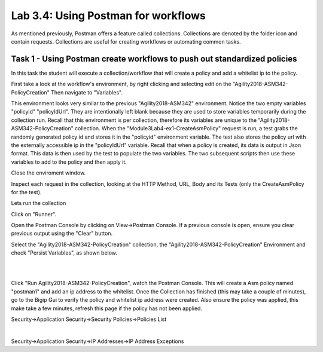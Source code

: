 Lab 3.4: Using Postman for workflows 
------------------------------------------

As mentioned previously, Postman offers a feature called collections. Collections are denoted by the folder icon and contain requests. Collections are useful for creating workflows or automating common tasks. 



Task 1 - Using Postman create workflows to push out standardized policies 
~~~~~~~~~~~~~~~~~~~~~~~~~~~~~~~~~~~~~~~~~~~~~~~~~~~~~~~~~~~~~~~~~~~~~~~~~~

In this task the student will execute a collection/workflow that will create a policy and add a whitelist ip to the policy.


First take a look at the workflow's environment, by right clicking and selecting edit on the "Agility2018-ASM342-PolicyCreation"
Then navigate to "Variables".

This environment looks very similar to the previous "Agility2018-ASM342" environment. Notice the two empty variables "policyid" "policyIdUrl". They are intentionally left blank because they are used to store variables temporarily during the collection run. Recall that this environment is per collection, therefore its variables are unique to the "Agility2018-ASM342-PolicyCreation" collection. When the "Module3Lab4-ex1-CreateAsmPolicy" request is run, a test grabs the randomly generated policy id and stores it in the "policyid" environment variable. The test also stores the policy url with the externally accessible ip in the  "policyIdUrl" variable. Recall that when a policy is created, its data is output in Json format. This data is then used by the test to populate the two variables. The two subsequent scripts then use these variables to add to the policy and then apply it.

Close the enviroment window.


Inspect each request in the collection, looking at the HTTP Method, URL, Body and its Tests (only the CreateAsmPolicy for the test).

Lets run the collection

Click on "Runner".

Open the Postman Console by clicking on View->Postman Console. If a previous console is open, ensure you clear previous output using the "Clear" button.

Select the "Agility2018-ASM342-PolicyCreation" collection, the "Agility2018-ASM342-PolicyCreation" Environment and check "Persist Variables", as shown below.



|

.. image:: images/module3lab4-1.png
        :width: 600px


|

Click "Run Agility2018-ASM342-PolicyCreation", watch the Postman Console. This will create a Asm policy named "postman1" and add an ip address to the whitelist. Once the Collection has finished (this may take a couple of minutes), go to the Bigip Gui to verify the policy and whitelist ip address were created. Also ensure the policy was applied, this make take a few minutes, refresh this page if the policy has not been applied.

Security->Application Security->Security Policies->Policies List

|

Security->Application Security->IP Addresses->IP Address Exceptions

